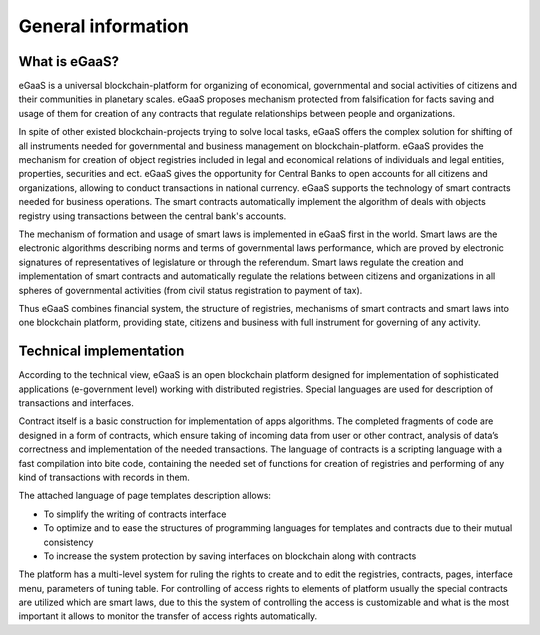 ################################################################################
General information
################################################################################
********************************************************************************
What is eGaaS?
********************************************************************************

eGaaS is a universal blockchain-platform for organizing of economical, governmental and social activities of citizens and their communities in planetary scales. eGaaS proposes mechanism protected from falsification for facts saving and usage of them for creation of any contracts that  regulate relationships between people and organizations. 

In spite of other existed blockchain-projects trying to solve local tasks, eGaaS offers the complex solution for shifting of all instruments needed for governmental and business management on blockchain-platform. eGaaS provides the mechanism for creation of object registries included in legal and economical relations of individuals and legal entities, properties, securities and ect. eGaaS gives the opportunity for Central Banks to open accounts for all citizens and organizations, allowing to conduct transactions in national currency. eGaaS supports the technology of smart contracts needed for business operations. The smart contracts automatically implement the algorithm of deals with objects registry using transactions between the central bank's accounts. 

The mechanism of formation and usage of smart laws is implemented in eGaaS first in the world. Smart laws are the electronic algorithms describing norms and terms of governmental laws performance, which are proved by electronic signatures of representatives of legislature or through the referendum. Smart laws regulate the creation and implementation of smart contracts and automatically regulate the relations between citizens and organizations in all spheres of governmental activities (from civil status registration to payment of tax).

Thus eGaaS combines financial system, the structure of registries, mechanisms of smart contracts and smart laws into one blockchain platform, providing state, citizens and business with full instrument for governing of any activity.

********************************************************************************
Technical implementation
********************************************************************************
According to the technical view, eGaaS is an open blockchain platform designed for implementation of sophisticated applications (e-government level) working with distributed registries. Special languages are used for description of transactions and interfaces.

Contract itself is a basic construction for implementation of apps algorithms. The completed fragments of code are designed in a form of contracts, which ensure taking of incoming data from user or other contract, analysis of data’s correctness and implementation of the needed transactions. The language of contracts is a scripting language with a fast compilation into bite code, containing the needed set of functions for creation of registries and performing of any kind of transactions with records in them. 

The attached language of page templates description allows: 

* To simplify the writing of contracts interface 
* To optimize and to ease the structures of programming languages for templates and contracts due to their mutual consistency
* To increase the system protection by saving interfaces on blockchain along with contracts

The platform has a multi-level system for ruling the rights to create and to edit the registries, contracts, pages, interface menu, parameters of tuning table. For controlling of access rights to elements of platform usually the special contracts are utilized which are smart laws, due to this the system of controlling the access is customizable and what is the most important it allows to monitor the transfer of access rights automatically.

